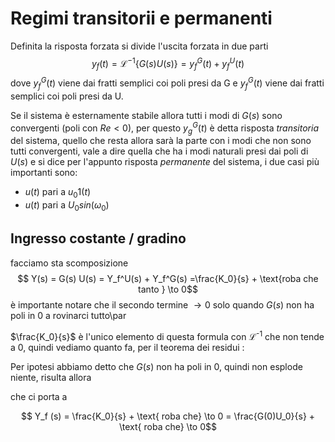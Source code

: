 * Regimi transitorii e permanenti
Definita la risposta forzata si divide l'uscita forzata in due parti
\[y_f (t) = \mathcal{L}^{-1} \{G(s) U(s)\} = y_f^G(t) + y_f^U(t)\]
dove $y_f^G (t)$ viene dai fratti semplici coi poli presi da G e
$y_f^G (t)$ viene dai fratti semplici coi poli presi da U.

Se il sistema è esternamente stabile allora tutti i modi di $G(s)$
sono convergenti (poli con $Re < 0$), per questo $y_g^G (t)$ è detta
risposta /transitoria/ del sistema, quello che resta allora sarà la
parte con i modi che non sono tutti convergenti, vale a dire quella
che ha i modi naturali presi dai poli di $U(s)$ e si dice per
l'appunto risposta /permanente/ del sistema, i due casi più importanti
sono:
	* $u(t)$ pari a $u_0 1(t)$
	* $u(t)$ pari a $U_0 sin(\omega _0)$

** Ingresso costante / gradino

facciamo sta scomposizione
\[ Y(s) = G(s) U(s) = Y_f^U(s) + Y_f^G(s)
=\frac{K_0}{s} + \text{roba che tanto } \to 0\]
è importante notare che il secondo termine $\to 0$ solo quando $G(s)$
non ha poli in 0 a rovinarci tutto\par

$\frac{K_0}{s}$ è l'unico elemento di questa formula con
\mathcal{L}^{-1} che non tende a 0, quindi vediamo quanto fa, per il
teorema dei residui :

\begin{align*}
K_0 &= \lim_{s \to 0} sY(s) \\
&= \lim_{s \to 0} s G(s) U(s)\\
&= \lim_{s \to 0} s G(s) \frac{U_0}{s}
\end{align*}

Per ipotesi abbiamo detto che $G(s)$ non ha poli in 0, quindi non
esplode niente, risulta allora

\begin{align*}
K_0 &= \lim_{s \to 0} G(s) U_0 \\
&= U_0 G(0)
\end{align*}

che ci porta a

\[ Y_f (s) = \frac{K_0}{s} + \text{ roba che} \to 0 =
\frac{G(0)U_0}{s} + \text{ roba che} \to 0\]
